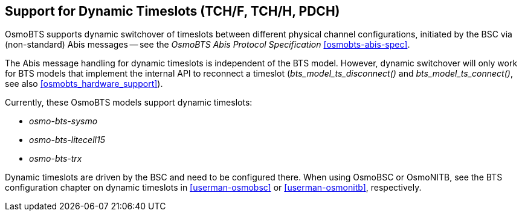 == Support for Dynamic Timeslots (TCH/F, TCH/H, PDCH)

OsmoBTS supports dynamic switchover of timeslots between different physical
channel configurations, initiated by the BSC via (non-standard) Abis messages
-- see the _OsmoBTS Abis Protocol Specification_ <<osmobts-abis-spec>>.

The Abis message handling for dynamic timeslots is independent of the BTS
model. However, dynamic switchover will only work for BTS models that implement
the internal API to reconnect a timeslot (_bts_model_ts_disconnect()_ and
_bts_model_ts_connect()_, see also <<osmobts_hardware_support>>).

Currently, these OsmoBTS models support dynamic timeslots:

* _osmo-bts-sysmo_
* _osmo-bts-litecell15_
* _osmo-bts-trx_

Dynamic timeslots are driven by the BSC and need to be configured there. When
using OsmoBSC or OsmoNITB, see the BTS configuration chapter on dynamic
timeslots in <<userman-osmobsc>> or <<userman-osmonitb>>, respectively.
